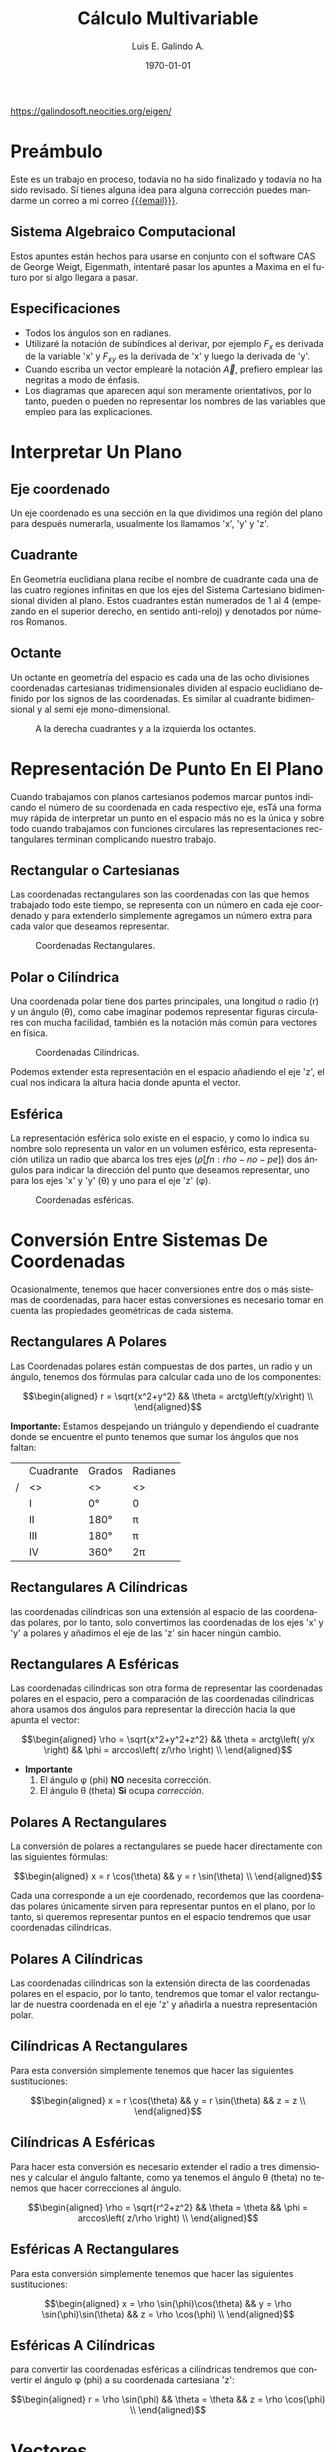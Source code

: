 
#+TITLE:  Cálculo Multivariable
#+Author: Luis E. Galindo A.
#+email:  egalindo54@uabc.edu.mx

#+LATEX_COMPILER: pdflatex
#+LATEX_CLASS: article
#+LATEX_CLASS_OPTIONS:
#+LATEX_HEADER: \usepackage[spanish]{babel}
#+LATEX_HEADER: \usepackage{svg}

# C-c C-e #

#+DESCRIPTION:
#+KEYWORDS: 
#+LANGUAGE: es
#+DATE: \today

#+OPTIONS: \n:nil num:2 toc:nil title:nil
# title:nil toc:nil  

#+MACRO: pagebreak @@latex: \pagebreak@@ 
#+MACRO: vfill @@latex: \vfill@@ 

#+BEGIN_EXPORT latex
\begin{titlepage}
\centering
{\bfseries\LARGE Universidad Autonoma \par de Baja California \par}
\vspace{1cm}
{\scshape\Large Ingeniería en computación \par}
\vspace{2cm}
{\scshape\Huge Cálculo Multivariable \par}
\vspace{2cm}
{\itshape\Large Ayudantias Cálculo \par}
\vfill
\begin{center}
\includesvg[width=4cm]{img/eigen}
\end{center}
\vfill
{\Large Autor: \par}
{\Large Luis E. Galindo Amaya \par}
\vfill
{\Large \today \par}
\end{titlepage}
#+END_EXPORT


#+TOC: headlines 2

#+BEGIN_CENTER
{{{vfill}}}
https://galindosoft.neocities.org/eigen/
{{{pagebreak}}}
#+END_CENTER

* Preámbulo
Este es un trabajo en proceso, todavía no ha sido finalizado y todavía no ha sido revisado. Sí tienes alguna idea para alguna corrección puedes mandarme un correo a mi correo [[mailto:egalindo54@uabc.edu.mx][{{{email}}}]].

** Sistema Algebraico Computacional
Estos apuntes están hechos para usarse en conjunto con el software CAS de George Weigt, Eigenmath, intentaré pasar los apuntes a Maxima en el futuro por si algo llegara a pasar.

** Especificaciones
- Todos los ángulos son en radianes.
- Utilizaré la notación de subíndices al derivar, por ejemplo \(F_x\) es derivada de la variable 'x' y \(F_{xy}\) es la derivada de 'x' y luego la derivada de 'y'.
- Cuando escriba un vector emplearé la notación \vec{A}, prefiero emplear las negritas a modo de énfasis.
- Los diagramas que aparecen aquí son meramente orientativos, por lo tanto, pueden o pueden no representar los nombres de las variables que empleo para las explicaciones.

* Interpretar Un Plano
** Eje coordenado
Un eje coordenado es una sección en la que dividimos una región del plano para después numerarla, usualmente los llamamos 'x', 'y' y 'z'.

** Cuadrante
En Geometría euclidiana plana recibe el nombre de cuadrante cada una de las cuatro regiones infinitas en que los ejes del Sistema Cartesiano bidimensional dividen al plano. Estos cuadrantes están numerados de 1 al 4 (empezando en el superior derecho, en sentido anti-reloj) y denotados por números Romanos.

** Octante
Un octante en geometría del espacio es cada una de las ocho divisiones coordenadas cartesianas tridimensionales dividen al espacio euclidiano definido por los signos de las coordenadas. Es similar al cuadrante bidimensional y al semi eje mono-dimensional.

#+attr_latex: :width 250px
#+caption: A la derecha cuadrantes y a la izquierda los octantes.
[[file:img/cuadrante-y-octante-2.png]]

* Representación De Punto En El Plano
Cuando trabajamos con planos cartesianos podemos marcar puntos indicando el número de su coordenada en cada respectivo eje, esTá una forma muy rápida de interpretar un punto en el espacio más no es la única y sobre todo cuando trabajamos con funciones circulares las representaciones rectangulares terminan complicando nuestro trabajo.

** Rectangular o Cartesianas
Las coordenadas rectangulares son las coordenadas con las que hemos trabajado todo este tiempo, se representa con un número en cada eje coordenado y para extenderlo simplemente agregamos un número extra para cada valor que deseamos representar. 

#+attr_latex: :width 4cm
#+caption: Coordenadas Rectangulares.
[[file:img/coordenadas-cartesianas.svg]]

** Polar o Cilíndrica
Una coordenada polar tiene dos partes principales, una longitud o radio (r) y un ángulo (\theta), como cabe imaginar podemos representar figuras circulares con mucha facilidad, también es la notación más común para vectores en física.

#+attr_latex: :width 4cm
#+caption: Coordenadas Cilíndricas.
[[file:img/coordenadas-cilindricas.svg]]

Podemos extender esta representación en el espacio añadiendo el eje 'z', el cual nos indicara la altura hacia donde apunta el vector.

** Esférica
La representación esférica solo existe en el espacio, y como lo indica su nombre solo representa un valor en un volumen esférico, esta representación utiliza un radio que abarca los tres ejes (\rho [fn:rho-no-pe]) dos ángulos para indicar la dirección del punto que deseamos representar, uno para los ejes 'x' y 'y' (\theta) y uno para el eje 'z' (\phi).

#+attr_latex: :width 4cm
#+caption: Coordenadas esféricas.
[[file:img/coordenadas-esfericas.svg]]

[fn:rho-no-pe] Esta letra se lee como rho, no confundir con p.

* Conversión Entre Sistemas De Coordenadas
Ocasionalmente, tenemos que hacer conversiones entre dos o más sistemas de coordenadas, para hacer estas conversiones es necesario tomar en cuenta las propiedades geométricas de cada sistema.

** Rectangulares A Polares
Las Coordenadas polares están compuestas de dos partes, un radio y un ángulo, tenemos dos fórmulas para calcular cada uno de los componentes: 

\[\begin{aligned}
 r = \sqrt{x^2+y^2} && \theta = arctg\left(y/x\right) \\
\end{aligned}\] 

*Importante:* Estamos despejando un triángulo y dependiendo el cuadrante donde se encuentre el punto tenemos que sumar los ángulos que nos faltan: 

#+NAME: correcciones-theta
#+ATTR_LATEX: :align |c|c|c|c|
|---+-----------+--------+----------|
|   | Cuadrante | Grados | Radianes |
| / | <>        | <>     | <>       |
|---+-----------+--------+----------|
|   | I         | 0°     | 0        |
|   | II        | 180°   | \pi      |
|   | III       | 180°   | \pi      |
|   | IV        | 360°   | 2\pi     |
|---+-----------+--------+----------|

** Rectangulares A Cilíndricas
las coordenadas cilíndricas son una extensión al espacio de las coordenadas polares, por lo tanto, solo convertimos las coordenadas de los ejes 'x' y 'y' a polares y añadimos el eje de las 'z' sin hacer ningún cambio.

** Rectangulares A Esféricas
Las coordenadas cilíndricas son otra forma de representar las coordenadas polares en el espacio, pero a comparación de las coordenadas cilíndricas ahora usamos dos ángulos para representar la dirección hacia la que apunta el vector: 

\[\begin{aligned}
 \rho = \sqrt{x^2+y^2+z^2} && 
 \theta = arctg\left( y/x \right)  &&
 \phi = arccos\left( z/\rho \right) \\
\end{aligned}\] 

- *Importante*
  1. El ángulo \phi (phi) *NO* necesita corrección.
  2. El ángulo \theta (theta) *Si* ocupa [[correcciones-theta][corrección]].

** Polares A Rectangulares
La conversión de polares a rectangulares se puede hacer directamente con las siguientes fórmulas: 

\[\begin{aligned}
 x = r \cos(\theta) && y = r \sin(\theta) \\
\end{aligned}\] 

Cada una corresponde a un eje coordenado, recordemos que las coordenadas polares únicamente sirven para representar puntos en el plano, por lo tanto, si queremos representar puntos en el espacio tendremos que usar coordenadas cilíndricas.

** Polares A Cilíndricas
Las coordenadas cilíndricas son la extensión directa de las coordenadas polares en el espacio, por lo tanto, tendremos que tomar el valor rectangular de nuestra coordenada en el eje 'z' y añadirla a nuestra representación polar.

** Cilíndricas A Rectangulares
Para esta conversión simplemente tenemos que hacer las siguientes sustituciones:

\[\begin{aligned}
 x = r \cos(\theta) && y = r \sin(\theta) && z = z \\
\end{aligned}\] 

** Cilíndricas A Esféricas
Para hacer esta conversión es necesario extender el radio a tres dimensiones y calcular el ángulo faltante, como ya tenemos el ángulo \theta (theta) no tenemos que hacer correcciones al ángulo.

\[\begin{aligned}
 \rho = \sqrt{r^2+z^2} && 
 \theta = \theta  &&
 \phi = arccos\left( z/\rho \right) \\
\end{aligned}\] 

** Esféricas A Rectangulares
Para esta conversión simplemente tenemos que hacer las siguientes sustituciones:

\[\begin{aligned}
 x = \rho \sin(\phi)\cos(\theta) && 
 y = \rho \sin(\phi)\sin(\theta) &&
 z = \rho \cos(\phi) \\
\end{aligned}\] 

** Esféricas A Cilíndricas
para convertir las coordenadas esféricas a cilíndricas tendremos que convertir el ángulo \phi (phi) a su coordenada cartesiana 'z':

\[\begin{aligned}
 r = \rho \sin(\phi) && 
 \theta = \theta &&
 z = \rho \cos(\phi) \\
\end{aligned}\] 

* Vectores
Un vector es la representación matemática y gráfica de una magnitud vectorial. Consiste básicamente en una flecha o segmento rectilíneo orientado, es decir, con una determinada longitud, dirección y sentido, y que contiene toda la información de la magnitud que se está midiendo. Ejemplos de vectores: 

\[\begin{aligned}
  (x,y,z) && (r,\theta) && (\rho, \theta, \phi) \\
\end{aligned}\] 

** Representación
En física usualmente se representan los vectores de forma polar ó cilíndrica, con una magnitud y un ángulo, pero esto no tiene por que ser siempre así, en calculo multivariable con mucha frecuencia se utiliza la la notación cartesiana (tres números dentro de un paréntesis representando cada eje coordenado) ó también la compleja (donde cada uno componentes es una variable 'i' es x 'j' es 'y' y 'z' es 'k'), ejemplo el vector (1,3,4) se puede representar de manera compleja como el punto 'i + 3j + 4k'. 

** Notación
Para identificar que un valor es un vector hay dos formas principales añadiendo una flecha en la parte superior de la variable (\(\vec{A}\)) o resaltando el nombre de la variable con negritas. 

** Vector Negativo
Si un vector tiene el símbolo negativo, todos sus componentes cambian su signo: 

\[
-\vec{A} = (-\vec{A_1},-\vec{A_2},...,-\vec{A_n})
\]

_Esto si el vector está en coordenadas rectangulares_, cuando el vector está en polar añadimos 180° grados al ángulo: 

\[ \begin{aligned}
\vec{A} = (3,75^\circ) && -\vec{A} = (3,-75^\circ) = (3,255^\circ)
\end{aligned} \]

** Suma y Resta de Vectores Rectangulares
Sumar vectores no representa más que la suma de independiente de cada uno de sus componentes.

\[
\vec{A} + \vec{B} = (\vec{A}_x + \vec{B}_x,\vec{A}_y + \vec{B}_y,\vec{A}_z + \vec{B}_z)
\]

\[
\vec{A} - \vec{B} = (\vec{A}_x - \vec{B}_x,\vec{A}_y - \vec{B}_y,\vec{A}_z - \vec{B}_z)
\]

*Importante:* Esto es solo para coordenadas cartesianas, si tenemos nuestro vector en coordenadas cilíndricas o esféricas tendremos que hacer la conversión correspondiente.

** Multiplicación Escalar
Podemos multiplicar un vector por un valor fijo para aumentar su tamaño, simplemente multiplicamos cada componente por la constante de nuestro interés:

\[
k \cdot \vec{A} = (k\cdot\vec{A_x},k\cdot\vec{A_y},k\cdot\vec{A_z})
\]

** Módulo O Magnitud del Vector
El módulo de un vector es la longitud entre el inicio y el final del vector, podemos calcular la distancia desde el origen con la fórmula de distancia:

\[
\vert\vec{A}\vert = \sqrt{ x^2 + y^2 + z^2 }
\]

*** Módulo del Vector Fuera Del Origen
Hay ocasiones en las que tenemos un vector que no parte desde el origen de nuestra gráfica, para eso simplemente tenemos que restar al vector el punto de origen, por ejemplo sí tenemos un vector \(\vec{A} = (3,5,6)\) con origen en \(g = (5,6,3)\) simplemente las restamos:

\[ \begin{aligned}
\vec{A} &= (3-5,5-6,6-3) \\
~ &= (-2,-1,3) \\
\end{aligned} \]

De este modo podemos calcular la magnitud del vector independientemente de su origen:

\[ \begin{aligned}
\vec{A} &= (-2,-1,3) \\
\vert\vec{A}\vert &= \sqrt{14} \\
\end{aligned} \]

** Producto Punto
Para representar el producto punto usamos el operador \( \cdot \). Al producto punto también se le llama comúnmente producto escalar, ya que el resultado _siempre es una escalar_. Es producto punto en palabras sencillas es la suma de la multiplicación componente por componente:

\[
\vec{A} \cdot \vec{B} = \vec{A}\vec{B}^T
\]

\[
\vec{A} \cdot \vec{B} = \vec{A}_1 \vec{B}_1 + \vec{A}_2 \vec{B}_2 + ... + \vec{A}_n \vec{B}_n
\]

Una propiedad muy importante que debemos tener en cuenta es su relación con los ángulos de los vectores, esto es muy útil para determinar los ángulos directores más adelante:

\[
 \vec{A}\cdot\vec{B} = \vert\vec{A}\vert\vert\vec{B}\vert \cos(\theta)
\]

** Producto Cruz
El producto cruz al igual que el producto punto representa una operación que raciona dos vectores y sus magnitudes, su operador es \(\times\), a comparación del producto punto el resultado _No es un escalar_, el producto cruz siempre devuelve otro vector:

\[
\vec{A} \times \vec{B} = \det\begin{pmatrix}
       i    &      j    &     k    \\
  \vec{A_x} & \vec{A_y} & \vec{A_z}\\
  \vec{B_x} & \vec{B_y} & \vec{B_z}\\
\end{pmatrix}
\] 

\[
\vec{A} \times \vec{B} = 
  (\vec{A_y}\vec{B_z} - \vec{A_z}\vec{A_y})i + 
  (\vec{A_z}\vec{B_x} - \vec{A_x}\vec{A_z})j + 
  (\vec{A_x}\vec{B_y} - \vec{A_y}\vec{A_x})k
\]

Al igual que el producto punto el producto cruz representa la relación geométrica, la fórmula es muy parecida más, sin embargo, ahora usamos el seno en vez del coseno, entre dos vectores:

\[
\vert \vec{A}\times\vec{B}\vert = \vert\vec{A}\vert\vert\vec{B}\vert \sin(\theta)
\]

** Producto Mixto
Se le conoce también como triple producto escalar, es la operación que combina el producto punto y el producto cruz[fn:resultado]:

\[
\vec{A}\cdot(\vec{B}\times\vec{C}) = \det\begin{pmatrix}
  \vec{A_x} & \vec{A_y} & \vec{A_z}\\
  \vec{B_x} & \vec{B_y} & \vec{B_z}\\
  \vec{C_x} & \vec{C_y} & \vec{C_z}\\
\end{pmatrix}
\]

[fn:resultado]El resultado es un escalar.

* Aplicaciones De Vectores
** Vector Unitario
La característica fundamental del vector unitario es que su longitud siempre es igual a '1', no importa la dirección o el cuadrante mientras el módulo es igual a '1' entonces es unitario. El vector unitario es muy útil para determinar la dirección de un vector sin tener que tomar en cuenta su magnitud. Para calcularlo simplemente dividimos los valores de nuestro vector entre el módulo.

\[ 
\hat{A} = \frac{\vec{A}}{\vert\vec{A}\vert} 
\]

** Ángulos Entre Vectores
Si recordamos una de las propiedades del producto punto y el producto cruz es que representan la relación entre el ángulo y las magnitudes de los vectores:

\[ \begin{aligned}
 \vec{A}\cdot\vec{B} = |\vec{A}||\vec{B}| \cos(\theta) && |\vec{A}\times\vec{B}| = |\vec{A}||\vec{B}| \sin(\theta) \\
\end{aligned} \]

Entonces si despejamos los vectores obtenemos las siguientes fórmulas:

\[ \begin{aligned}
\cos(\theta) = \frac{\vec{A} \cdot \vec{B}}{|\vec{A}||\vec{B}|} &&
\sin(\theta) = \frac{|\vec{A}\times\vec{B}|}{|\vec{A}||\vec{B}|} \\
\end{aligned} \]

** Ángulos Directores
Es aquel ángulo entre un vector y uno de los ejes (ya sea 'x', 'y' o 'z'), para calcularlo solo tenemos que medir el ángulo entre nuestro vector y el eje que nos interesa conocer:

\[\begin{aligned}
  \cos(\alpha) = \frac{a_x}{|\vec{a}|} &&
  \cos(\beta)  = \frac{a_y}{|\vec{a}|} &&
  \cos(\gamma) = \frac{a_z}{|\vec{a}|} \\
\end{aligned} \]

#+attr_latex: :width 4cm
#+caption: Ángulos directores de \(\vec{a}\).
[[file:img/angulos-directores.svg]]


*** Despeje Del Los Ángulos Directores:
Estas fórmulas se despejan de la fórmula del producto punto, como es un vector unitario el eje los valores que no usamos se anulan automáticamente[fn:ad-pp]:

\[\begin{aligned}
  cos(\alpha) &= \frac{a_x \cdot 1 + \cancel{a_y \cdot 0~} + \cancel{a_z \cdot 0} }{|\vec{a}| \cdot \sqrt{1^2+\cancel{0^2}+\cancel{0^2}}} \\
  cos(\alpha) &= \frac{a_x \cdot 1}{|\vec{a}| \cdot 1} \\
  cos(\alpha) &= \frac{a_x}{|\vec{a}|} \\
\end{aligned} \]

[fn:ad-pp] También es posible usar el producto cruz para este procedimiento, pero por simplicidad se prefiere el producto punto.

** Área De Un Paralelogramo
Si tenemos dos vectores podemos calcular el área del paralelogramo que se forma simplemente usando el producto cruz, Esto lo podemos verificar son el siguiente diagrama:

#+attr_latex: :width 4cm
#+caption: Paralelogramo.
[[file:img/producto-cruz.svg]]

En primaria aprendimos que el área del paralelogramo es base por altura, sin embargo, la altura del paralelogramo no se puede obtener midiendo sus lados, ya que está inclinado, si aplicamos trigonometría podemos saber que el valor del cateto opuesto (la altura) es igual al seno del ángulo, entonces la fórmula quedaría:

\[
  {\text{Área} = \text{base} \cdot \sin(\theta)}
\]

Y esto es exactamente al valor del _producto cruz de dos vectores_:

\[
  {|a \times b|=|a||b|\sin(\theta)}
\]

** Área Del Triángulo
Sabemos que el área del triángulo es igual al área de un rectángulo entre '2' también sabemos que el área del paralelogramo es su producto cruz, entonces para encontrar el área solo basta con divir el producto cruz entre '2':

#+attr_latex: :width 3cm
[[file:img/area-triangulo.svg]]

\[
A = \frac{1}{2}|\vec{u}\times\vec{v}|
\]

** Volumen De Un Paralelepípedo
Si queremos extender el paralelogramo a R^3 obtendremos un paralelepípedo que, al igual que el paralelogramo, podemos formarlo simplemente con vectores y como conocemos sus propiedades es fácil determinar su volumen aplicando el producto mixto:

#+attr_latex: :width 4cm
[[file:img/paralelipedo.svg]]

\[
V = \vec{a}\cdot(\vec{b}\times\vec{c}) = \det\begin{pmatrix}
  a_x & a_y & a_z \\
  b_x & b_y & b_z \\
  c_x & c_y & c_z \\
\end{pmatrix}
\]

** Volumen De Un Tetraedro
Al igual que con el paralelepípedo el tetraedro es una forma de extender una figura del plano al espacio, en este caso el triángulo, el volumen del tetraedro es igual a una sexta parte del producto mixto:

\[
V = \frac{1}{6} \left( \vec{a}\cdot\left[\vec{b}\times\vec{c}\right] \right)
\]

** Determinar Sí Dos Vectores Son Ortogonales
Dos vectores son ortogonales (perpendiculares), si su producto escalar equivale a cero.

\[
\vec{A} \cdot \vec{B} = 0
\]

* Representacion De La Recta Plana
La recta es una entidad matematica fundamental, junto al punto y al plano, la recta o la línea recta es una línea que se extiende en una misma dirección y existen diversas maneras de representarla

** Ecuacion De La Recta
En el pasado ya hemos trabajado con la ecuacion de la recta, donde la recta es representada como la relacion de igualdad entre dos o mas variables: 

\[
\frac{x}{A} = \frac{y}{B}
\]

** Ecuacion Escalar De La Recta
Tambien conocida como implícita o general es la forma mas común de representar la recta, es una igualdad de sus variables con '0':

\[
Ax + By + C = 0
\]

** Ecuacion Simetrica De La Recta
La ecuacion simetrica o canonica es muy parecida a la ecuacion escalar, en el sentido de que ambas son el resultado de una igualdad, la cosa que las hace fundamentalmente diferentes es que a comparación de la ecuacion escalar, la ecuacion simetrica es igual a '1':

\[
\frac{x}{A} + \frac{y}{B} = 1
\]

** Ecuacion Vectorial De La Recta
Un vector tiene varios compoenentes los cuales en conjunto forman una direccion, entonces si contamos con un vector que indique exactamente a la direccion de la funcion podemos usarlo para representarla:

\[
(x,y)=P_0 + \lambda \vec{V}
\]

*** Ejemplo De Ecuacion Vectorial
Una recta pasa por el punto \(P_0=(1,2)\) y tiene un vector director \(\vec{V} = (2,2)\). El vector tiene su origen en el centro.

#+attr_latex: :width 4cm
#+caption: \( (x,y) = (1,2) + \lambda(2,2) \)
[[file:img/ecuacion-vectorial.svg]]

Es importante notar que el valor de '\lambda' es un rango entre [0,1], donde '0' es el valor de el punto 'P_0', y '1' es el extremo de \(\vec{V}\).

** Parametrizacion De Una Recta
Ahora bien si conocemos dos puntos pertenecientes a la regla podemos calcular la pendiente y con ello la direccion de la recta:

\[
(x,y) = P_0 + t(P_1 - P_0)
\]

*** Ejemplo De Parametrizacion De Una Recta
Tenemos los punto \(P_0 = (1,2)\) y \(P_1 = (3,4)\).

\[ \begin{aligned} f(t) &= \begin{cases}
  x: 1 + t (3-1) \\
  y: 2 + t (4-2) \\
\end{cases} \\ &= \begin{cases}
  x: 1 + 2t \\
  y: 2 + 2t \\ 
\end{cases} \end{aligned} \]

#+attr_latex: :width 4cm
[[file:img/parametrizacion.svg]]

Es importante notar que el resultado son dos ecuaciones, una para cada eje. El valor 't' se puede entender como un porcentaje, donde '0' es el valor 'P_0' y '1' es el valor de 'P_1' si por ejemplo queremos conocer exactamente el punto intermedio entre 'P_0' y 'P_1' solo evaluamos el punto '0.5':

\[ \begin{aligned} f(t) &= \begin{cases}
  x: 1 + 2(0.5) \\
  y: 2 + 2(0.5) \\ 
\end{cases} \\ &= \begin{cases}
  x: 2  \\
  y: 3  \\ 
\end{cases} \end{aligned} \]

#+attr_latex: :width 4cm
[[file:img/parametrizacion-2.svg]]

** Distancia De Un Punto A Una Recta En El Plano
La distancia de un punto a una recta es la longitud de un segmento que, partiendo del punto del plano, sea perpendicular a la recta. Para que la longitud de ese segmento sea la mínima, el segmento y la recta deben de ser perpendiculares.

#+attr_latex: :width 4cm
[[file:img/distacia-punto-recta-plano.svg]]

\[
d = \frac{|\pi(P)|}{|\vec{\pi}|} = \frac{|A \cdot x_0+B \cdot y_0+C|}{\sqrt{A^2+B^2}}
\]

*** Ejemplo De La Distancia
Calcular la distacia entre la funcion de \(\frac{-12}{5}x+y-4=0\) y el punto \(M:(2,1)\):

\[ \begin{aligned}
& \frac{|(-12/5)(2) + 1(1) - 4|}{\sqrt{(-12/5)^2+1^2}} \\
& \frac{|-24/5 + 1-4|}{\sqrt{144/25+1}} \\
& \frac{39/5}{13/5} = \boxed{3} \\
\end{aligned} \]

** Curvas Planas Más Comunes
#+ATTR_LATEX: :environment longtable :align |c|c|c|c|
|---+------------+------------+------------+------------|
|   | Nombre     | Parametrizacion | Ecuación   | Rango      |
| / | <>         | <>         | <>         | <>         |
|   |            | <10>       | <10>       | <10>       |
|---+------------+------------+------------+------------|
|   |            |            |            |            |
|   |            | \((^x_y)=P_0(1-t)+P_1t\) |            |            |
|   | Recta      |            | \(y-y_1=m(x-x_1)\) | \(0\leq t\leq 1\) |
|   |            | \((^x_y)=P_0+t(P_1-P_0)\) |            |            |
|   |            |            |            |            |
|---+------------+------------+------------+------------|
|   |            |            |            |            |
|   | Elipse     | \((^x_y)=(^{x_1}_{y_1})+\left(^{a\cos t}_{b\sin t}\right)\) | \(\frac{(x-x_1)^2}{a^2}+\frac{(y-y_1)^2}{b^2}=1\) | \(0\leq t\leq 2\pi\) |
|   |            |            |            |            |
|---+------------+------------+------------+------------|
|   |            |            |            |            |
|   | Parábola   | \((^x_y)=(^{x_1}_{y_1})+\left(^{t}_{t^2}\right)\) | \(y-y_1=m(x-x_1)^2\) | ---        |
|   |            |            |            |            |
|---+------------+------------+------------+------------|
|   |            |            |            |            |
|   | Hipérbola  | \((^x_y)=(^{x_1}_{y_1})+\left(^{a\sec t}_{b\tan t}\right)\) | \(\frac{(x-x_1)^2}{a^2}-\frac{(y-y_1)^2}{b^2}=1\) | \(0\leq t\leq 2\pi\) |
|   |            |            |            |            |
|---+------------+------------+------------+------------|
|   |            |            |            |            |
|   | Hipérbola  | \((^x_y)=(^{x_1}_{y_1})+\left(^{a\cosh t}_{b\sinh t}\right)\) | ---        | \(-2\pi\leq t\leq 2\pi\) |
|   | (una hoja) |            |            |            |
|   |            |            |            |            |
|---+------------+------------+------------+------------|

* Ecuaciones De Dos O Mas Variables
Anterior mente solo hemos trabajado con funciones de una sola variable, las cuales tiene una variable de entrada y otra de salida, las funciones multivariable son similares, pero ahora _toman dos números y retornan solo uno_. 

\[
f(x,y) = x^2 + y^2 - 1
\]

** Ecuación Del Plano
Un plano es un objeto ideal que únicamente posee dos dimensiones, y contiene infinitos puntos y rectas; es un concepto fundamental de la geometría junto con el punto y la recta. Cuando se habla de un plano, se está hablando del objeto geométrico que no posee volumen, es decir bidimensional, y que contiene un número infinito de rectas y puntos. 

*** Implícita O General Del Plano
\[
Ax+By+Cz+d=0
\]

*** Ecuación Vectorial Del Plano
\[
(x,y,z) = P + \lambda\vec{u} + \mu\vec{v}
\]

** Recta En El Espacio
Para representar una recta es necesario hacer una ecuación que represente los ejes de nuestro espacio coordenado:

\[
\frac{x-x_0}{a} = \frac{y-y_0}{b} = \frac{z-z_0}{c}
\]

** Dominio De Una Función
El dominio de la función es el conjunto de valores que se le puede dar a las variables independientes en una función, por ejemplo:

\[
f(x) = \sqrt{2x+4}
\]

sabemos que la función de raíz cuadrada existe para todos los valores que son igual o mayor a '0' (en números reales), entonces el dominio de la función seria[fn:son-iguales]:

\[ \begin{aligned}
\{x\in\mathbb{R}:2x+4 \geq 0\} &~& \{x\in\mathbb{R}:x \geq -2\}
\end{aligned} \]

Ahora bien, encontrar el dominio cuando tenemos múltiples variables no es muy diferente, pero dependiendo la función tendremos más condiciones, ejemplo:

\[
f(x,y) = \frac{ \sqrt{x+y+1} }{ x-1 }
\]

al igual que en el ejemplo anterior tenemos una raíz, por lo que sabemos que \(x+y+1\geq 0\), pero además tenemos una división, por lo tanto, tampoco la función existe en donde el denominador es '0', como resultado, el dominio seria:

\[
\{ (x,y) \in \mathbb{R}^2: x + y + 1 \geq 0 \land x \not = 1  \}
\]

quizá ver el dominio así es un poco intimidante, así que la voy a explicar parte por parte:

- \((x,y)\in\mathbb{R}^2\), la funcion existe en (\in) los numeros reales cuando... 
- \(x+y+1 \geq 0\), la suma de \(x+y+1\) es mayor o igual (\geq) que 0...  
- \(\land\), y... 
- \(x \not = 1\), x *NO* es igual a 1.

Es recomendable conocer las funciones discontinuas y en donde son discontinuas para encontrar el rango de manera más rápida.

[fn:son-iguales] Ambas formas de expresarlas son correctas.

** Rango De Una Función
El Rango ó imagen es el conjunto de números que dependen de la sustitución (tabulación) de los valores que puede tomar 'x' y 'y' en el dominio, en palabras más sencillas es todos los valores que puede retornar la función:

\[
f(x,y) = \sqrt{9-x^2-y^2}
\]

Es recomendable que antes de buscar el rango de la función determinemos el dominio, esto nos permite separar la función en varias funciones más pequeñas de las cuales podemos encontrar el valor máximo:

\[
\{ (x,y) \in \mathbb{R}^2: x^2 + y^2 \leq 9  \}
\]

Como los valores de 'x' y 'y' se están restando[fn:cuadrados] y la raíz no puede ser menor a '0' entonces determinamos que el _máximo valor máximo_ de \(9-x^2-y^2\) es '9' y como la función es raíz \(\sqrt{9}=3\).

Ahora para el _valor mínimo_ no hay mucho misterio, la función es raíz y en los reales no hay raíces negativas, entonces el mínimo valor es 0. Entonces el rango quedaría:

\[
\{ f(x,y) \in \mathbb{R}^2: 0 \leq f(x,y) \leq 3  \}
\]

[fn:cuadrados] Al ser cuadrados los valores que obtenemos siempre son positivos.

** Planos Más Comunes
#+ATTR_LATEX: :environment longtable :align |p{6cm}|p{5.2cm}|
|---+-------------------------+----------------------|
|   | Nombre                  | Ecuación             |
| / | <>                      | <>                   |
|   |                         | <20>                 |
|---+-------------------------+----------------------|
|   |                         |                      |
|   | Plano                   | \(ax+by+cz+d=0\)     |
|   |                         |                      |
|---+-------------------------+----------------------|
|   |                         |                      |
|   | Cilindro elíptico       | \(x^2+y^2=1\)        |
|   |                         |                      |
|---+-------------------------+----------------------|
|   |                         |                      |
|   | Cilindro hiperbólico    | \(x^2-y^2=1\)        |
|   |                         |                      |
|---+-------------------------+----------------------|
|   |                         |                      |
|   | Elipse                  | \(\frac{x^2}{a^2}+\frac{y^2}{b^2}+\frac{z^2}{c^2}=1\) |
|   |                         |                      |
|---+-------------------------+----------------------|
|   |                         |                      |
|   | Paraboloide elíptico    | \(z=\frac{x^2}{a^2}+\frac{y^2}{b^2}\) |
|   |                         |                      |
|---+-------------------------+----------------------|
|   |                         |                      |
|   | Paraboloide hiperbólico | \(z=\frac{x^2}{a^2}-\frac{y^2}{b^2}\) |
|   |                         |                      |
|---+-------------------------+----------------------|
|   |                         |                      |
|   | Hipérbole de una hoja   | \( x^2 + y^2 - z^2 = 1 \) |
|   |                         |                      |
|---+-------------------------+----------------------|
|   |                         |                      |
|   | Hipérbole de dos hojas  | \( x^2 - y^2 - z^2 = 1 \) |
|   |                         |                      |
|---+-------------------------+----------------------|
|   |                         |                      |
|   | Cono                    | \( z^2 = x^2 + y^2 \) |
|   |                         |                      |
|---+-------------------------+----------------------|

** Puntos Críticos De Una Función
Para encontrar los puntos críticos de la función tendremos que calcular la derivada parcial de cada variable y resolverla como un sistema de ecuaciones:

\[ f = 9-2x+4y-x^2-4y^2 \]

\[ \begin{aligned}
     f_x = -2-2x & & f_y = 4y-8y \\
\end{aligned} \]

\[ \begin{aligned}
\boxed{x = \frac{2}{-2}} & & \boxed{ y = \frac{-4}{-8} }\\
\end{aligned} \]

** Clasificar Puntos Críticos (máximos, mínimos y sillas)
Evaluamos los puntos críticos de la función en el discriminante, el valor que obtendremos será la variación de la función, entonces solo aplicamos la lógica para encontrar el tipo de punto que tenemos.

\[ D =f_{xx}(a,b) f_{yy}(a,b) - \left[ f_{xy}(a,b)  \right]^2 \]

|--------------------+---------------------|
| Condiciones        | Significado         |
|--------------------+---------------------|
| \(D > 0;f_{xx}>0\) | Es un mínimo        |
| \(D > 0;f_{xx}<0\) | Es un máximo        |
| \(D < 0\)          | Es un punto silla   |
| \(D = 0\)          | Intentar otro punto |
|--------------------+---------------------|

clasificar los puntos criticos en la función
\[f = 9-2x+4y-x^2-4y^2 \]

Sus derivadas parciales

\[
f_{xx} = -2 ~ ; ~ f_{yy} = -8 ~ ; ~ f_{xy} = 0
\]

puntos críticos
\[ x=-1 ~ ; ~ y = \frac{1}{2} \]

sustituimos los valores de la formula de el diferencial:

\[ \begin{aligned}
D = (-2)(-8) - [0]^2 = 16 \\
\end{aligned} \]

Entonces D es mayor a 0 y f_{xx} es menor a 0, por lo tanto el valor _es un maximo_.


** Multiplicadores de Lagrange. Máximos y Mínimos Restringidos
Los multiplicadores de lagrange nos permiten encontrar valores maximos y minimos de f(x,y) sujeta a una restriccion g(x,y,z) = k, suponiendo que \(\triangledown g \not = 0\) se encuentre en la superficie g(x,y,z) = k,

\[
\triangledown f(x_0,y_0,z_0) = \lambda \triangledown g (x_0, y_0, z_0)
\]

Determianr los extremos de la funcion \(f(x,y) = x^3 + 3xy^2\) restringida por la circunferencia \(g: x^2 + y^2 = 4\)

\[
\triangledown f = \begin{bmatrix}
  3x^2 + 3y^2 \\
  6xy  \\
\end{bmatrix}
\]

\[
\triangledown g = \begin{bmatrix}
  2x \\
  2y \\
\end{bmatrix}
\]

\[ \begin{bmatrix}
  3x^2  + 3y^2\\
  6xy  \\
\end{bmatrix} = \lambda \begin{bmatrix}
  2x \\
  2y \\
\end{bmatrix} \]

Para completar el sistema de ecuaciones usamos las restricciones como las ecuaciones que nos faltan, (en mas información esta el vídeo donde de explica este ejercicio).

\[
\begin{bmatrix}
    3x^2- 2\lambda x = 0 \\
    6xy - 2 \lambda y = 0 \\
    x^2 + y^2 = 4 \\
\end{bmatrix} = P\left(\pm \sqrt{2}, \pm \sqrt{2}\right)
\]

Por ultimo evaluamos los puntos en la función inicial

\[ \begin{aligned}
p_1 &: f\left( \sqrt{2}, \sqrt{2} \right) = 8 \sqrt{2} \\
p_2 &: f\left( \sqrt{2}, -\sqrt{2} \right) = 8 \sqrt{2} \\
p_3 &: f\left( -\sqrt{2}, \sqrt{2} \right) = -8 \sqrt{2} \\
p_4 &: f\left( -\sqrt{2}, -\sqrt{2} \right) = -8 \sqrt{2} \\
\end{aligned} \]

Entonces podemos concluir que _p_1 y p_2 son máximos absolutos y p_3 y p_4 son mínimos absolutos_.

** Plano Entre Tres Puntos
Anteriormente parametrizamos una funcion gracias a que conociamos dos puntos que tertenecian a la funcion, en R^3 es posible aplicar este mismo metodo pero ahora son necesarios tres punto.

\[ 
Det \begin{pmatrix}
   x-a_x   & y-a_y   & z-a_z   \\
   b_x-a_x & b_y-a_y & b_z-a_z \\
   c_x-a_x & c_y-a_y & c_z-a_z \\
\end{pmatrix}
\]

*** Ejemplo De Plano Entre Tres Puntos
Enontrar el plano entre los puntos \(A(3,2,1)\), \(B(-4,-1,1)\) y \(C(-5,-3,-1)\).

\[ Det \begin{pmatrix}
    x-3 &  y-2 & z-1  \\
   -4-3 & -1-2 & 1-1  \\
   -5-3 & -3-2 & -1-1 \\
\end{pmatrix} = Det \begin{pmatrix}
    x-3 &  y-2 & z-1  \\
     -7 &   -3 &   0  \\
     -8 &   -5 &  -2  \\
\end{pmatrix} \]

*Determinate*

\[ \begin{aligned}
  & (x-3)(-3\cdot(-2) - (0)\cdot-5) + \\
  & (y-2)(-7\cdot(-2) - (0)\cdot-8) + \\
  & (z-1)(-7\cdot(-5) - (-3)\cdot-8) = 0 
\end{aligned} \]


\[
  (6)(x-3) + (-14)(y-2) + 11(z-1) = 0
\]

\[
  \boxed{6x - 14y + 11 - 1 = 0} 
\]
** Plano Que Pasa Por Un Punto Y Es Perpendicular Otro
Hallar la ecuación del plano que pasa por el punto P=(1,2,2) y es perpendicular al plano de \(r:x-y+z=1\)

encontramos el producto cruz: 

\[ \begin{aligned}
\vc{r} \times P &= (-2-2)i + (1-2)j + (2+1)k \\
               &=  -4i - j + 3k\\
\end{aligned} \]

lo convertimos en vector:

\[
-4i - j + 3k = (-4,-1,3)
\]

y formamos la ecuación de la recta con los valore obtenidos:

\[ \begin{aligned}
P&=(x_0,y_0,z_0) \\
r \times P &= (x_1,y_1,z_1)
\end{aligned}\]

sustituimos:

\[ \begin{aligned}
& x_1(x-x_0) + y_1(y-y_0) + z_1(z-z_0) = 0 \\
& -4(x-1) + (-1)(y-2) + 3(z-2) = 0 \\
& -4x+4-y+2+3z-6 = 0 \\
& \boxed{-4x-y+3z = 0}
\end{aligned} \]

** Ángulos Entre Planos
Encontrar el angulo entre dos planos es una tarea bastante trivial que se puede resolver con una simple formula:

\[
\cos \alpha = \frac{|\vec{A}\cdot \vec{B}|}{|\vec{A}| \cdot |\vec{B}|}
\] 

*** Ejemplo de Ángulo Entre Planos
Calcular el angulo entre los planos A y B:

\[ \begin{aligned}
A &: 2x-y+z-1=0 \\
B &: x+z+3=0\\
\end{aligned} \]

Separamos la ecuacion en sus partes y calculamos los componentes: 

\[ \begin{aligned}
  {}|\vec{A}\cdot \vec{B}| &= |2 \cdot 1 + (-1)\cdot 0 + 1\cdot1| = 3 \\
  {}|\ver{A}| &= |\sqrt{ 2^2+(-1)^2+1^2}| = \sqrt{6} \\
  {}|\ver{B}| &= |\sqrt{ 1^2+0^2+1^2}| = \sqrt{2} 
\end{aligned} \]

sustituimos la formula:

\[ \begin{aligned}
\cos \alpha &= \frac{3}{\sqrt{6}~\sqrt{2}} \\
            &= \frac{\sqrt{3}}{2}
\end{aligned} \]

y por ultimo despejamos el coseno:

\[ \begin{aligned}
\cos \alpha &= \frac{\sqrt{3}}{2} \\
     \alpha &= \arccos \frac{\sqrt{3}}{2} \\
            &= \boxed{30^\circ}
\end{aligned} \]

** Distancia De Un Punto A Una Recta En El Espacio
La distancia de un punto a una recta es la longitud del segmento perpendicular a la recta, trazada desde el punto.

\[
d = \dfrac{|\overrightarrow{QP}\times\vec{v}|}{|\vec{v}|}
= \dfrac{|(\vec{Q}-\vec{P})\times\vec{v}|}{|\vec{v}|}
\]

*** Ejercicio de Distancia
La formula se compone de tres partes principales, el vector director de la recta ( \(\vec{v}\) ), un punto que esta en la recta (Q) y el punto respecto al cual podemos medir (P). \\
Podemos extraer estos valores facilmente de las representaciones de la recta:

*** Ecuación Canónica

\[
\pi(t): \frac{x-7}{2} = \frac{y-4}{3} = \frac{z-3}{1}
\]

\[
  \vec{Q} = (7,4,3)  ~~~~  \vec{v} = (2,3,1) 
\]

-----

*** Ecuación Parimétrica

\[
\pi(t): \left\{ \begin{matrix}
  x= & 2t + 7 \\
  y= & 3t + 4 \\
  z= & t + 3 \\
\end{matrix}
\]

\[
  \vec{Q} = (7,4,3)  ~~~~  \vec{v} = (2,3,1) 
\]

-----

*** Aplicación De La Fórmula
Encontrar la distancia Aplicando la formula:

\[ \begin{aligned}
  P=(1,5,3) && \vec{Q} = (7,4,3) && \vec{v} = (2,3,1) 
\end{aligned} \]

Con los vectores obtenidos calculamos los valores faltantes:

\[
  \overrightarrow{QP} = (7-1,4-5,3-3) = (6,-1,0)
\]

\[ 
\overrightarrow{QP}\times\vec{v} = \begin{pmatrix}
  i &  j & k \\
  6 & -1 & 0 \\
  2 &  3 & 1 \\
\end{pmatrix}
\]

\[ \begin{align}
i(-1\cdot1 - 0\cdot 3) + j(6\cdot 1 - 0 \cdot 2) + k(6\cdot 3 - (-1)\cdot2) & \\
i(-1) + j(-6) + k(20) &= (-1,-6,20)
\end{align} \]

y sustituimos en la formula:

\[ \begin{align}
d &= \frac{ \sqrt{ (-1)^2 + (-6)^2 + 20^2 } }{ \sqrt{2^2 + 3^2 + 1^2} } \\
  &= \sqrt{ \frac{437}{14} } = \boxed{5.5869...} \\
\end{align} \]

** Distancia De Un Punto A Un Plano
Podemos extender la formula de 'Distancia De Un Punto A Una Recta En El Plano' a R^3 facilemente:

\[
d = \frac{|\pi(P)|}{|\vec{\pi}|} = \frac{|A \cdot x_0 + B \cdot y_0 + C \cdot z_0 + D |}
{\sqrt{A^2+B^2+C^2}}
\]

*** Ejemplo De Distancia
Encontrar la distancia entre:

\[ \begin{aligned}
P(1,3,-2) && \pi: 2x+5y - 4z + 7 = 0\\
\end{aligned} \]

\[ \begin{aligned}
d &= \frac{|2(1) + 5(3) - 4(-2) + 7|}{\sqrt{2^2+5^2+(-4)^2}} \\ 
  &= \frac{|2+15+8+7|}{\sqrt{4+25+16}} \\
  &= \boxed{\frac{32}{\sqrt{45}}}
\end{aligned} \]

** Distancia Entre Rectas
La primera cosa que debemos tomar en cuenta cuando deseamos encontrar la distancia es que tipo de funcion estamos midiendo, hay cuatro tipos principales de rectas

*** Concidentes
Si dos rectas se encunetrar una encima de la otra entonces se dicen que las rectas son 'Concidentes' y su distancia minima es 0.

*** Secantes
Cuando Las rectas se tocan en algun punto comun con otra recta, son lo poesto a las paralelas, al igual que las concidentes su distancia minima es 0.

*** Distancia Entre Rectas Paralelas
Las rectas paralelas no se tocan en ningun punto, para dentificar si una recta es paralela a otra tenemos que obtener el vector de direccion si con iguales y no se encuentran la una sobre la otra podemos decir que son paralelas.

\[
d = \dfrac{|\overrightarrow{QP}\times\vec{v}|}{|\vec{v}|}
= \dfrac{|(\vec{Q}-\vec{P})\times\vec{v}|}{|\vec{v}|}
\]

*Ejemplo de distancia con Rectas paralelas*\\
Encontrar la distancia entre las rectas:

\[ \begin{aligned}
\pi:    \frac{x-4}{1} = \frac{y+2}{3} = \frac{z}{1} && 
\alpha: \frac{x+2}{1} = \frac{y-1}{3} = \frac{z+4}{1} \\
\end{aligned} \]

Identificamos el vector de direccion, de ambas rectas:

\[ \begin{aligned}
\vec{\pi}: (1,3,1) && \vec{\alpha}: (1,3,1)\\
\end{aligned} \]

Por lo tanto:

\[
\vec{v} = (1,3,1)
\]

Como son iguales podemos determinar que ambas funciones son paralelas entonces vamos a aplicar la fomula de distancia al punto, el valor de los puntos se obtumo igualando a '0' el denominador de la divicion en la ecuacion:

\[ \begin{aligned}
\vec{P} = (1,-2,0) && Q= (-2,1,-4)
\end{aligned} \]

obtenemos los componentes:

\[
\overrightarrow{QP} = (-2-1,1-(-2),-4-0) = (-3,3,-4)
\]

\[
{}|\vec{v}| = \sqrt{1^2+3^2+1^2} = \sqrt{11}
\]

Formamos la matriz para el producto punto:

\[ \begin{aligned}
(\vec{Q}-\vec{P})\times\vec{v} &= \begin{pmatrix}
   i & j &  k \\
  -3 & 3 & -4 \\
   1 & 3 &  1 \\
\end{pmatrix} \\ &= (15,-1,-12)
\end{aligned} \]

y calculamos el valor absoluto:

\[ \begin{aligned}
{}|(\vec{Q}-\vec{P})\times\vec{v}| &= \sqrt{15^2+(-1)^2+(-12)^2} \\ 
                                   &= \sqrt{370}
\end{aligned} \]

Ahora sustituimos:

\[
\frac{|\overrightarrow{QP}\times\vec{v}|}{|\vec{v}|} =  \boxed{\sqrt{\frac{370}{11}} u}
\]

*** Distancia Entre Rectras No Paralelas (Oblicuas)
Por ultimo Las Rectas Oblicuas, La formula es parecida pero ahora tenemos dos vectores por lo que debemos relacionarlos con el producto punto:

\[
d 
= \frac{| (\vec{B}-\vec{A}) \cdot(\vec{u}\times\vec{v})|}{|\vec{u}\times\vec{v}|}
= \frac{|\overrightarrow{AB}\cdot(\vec{u}\times\vec{v})|}{|\vec{u}\times\vec{v}|}
\]

*Ejmplo De Ditancia Con Rectas Oblicuas*\\
Encontrar la distancia entre las rectas:

\[ \begin{aligned}
r: \frac{x-1}{2} = \frac{y-2}{4} = \frac{z+2}{-1} &&
s: \frac{x-3}{1} = \frac{y+1}{3} = \frac{z-1}{-2} \\
\end{aligned} \]

Primero tenemos que extraer los vectores de direccion y sus puntos:

\[ \begin{aligned} r: \begin{cases}
  \vec{u} = (2,4,-1) \\
  A(1,2,-2) \\ 
\end{cases} && s: \begin{cases}
  \vec{v} = (1,3,-2) \\
  B(3,-1,1) \\ 
\end{cases}
\end{aligned} \]


\[
\overrightarrow{AB} = \vec{B} - \vec{A} = (3-1,-2-1,1-2) = (2,-3,3)
\]

Aplicamos el punto mixto:

\[ \begin{aligned}
{}|\overrightarrow{AB}\cdot(\vec{u}\times\vec{v})| &= det \begin{pmatrix} 
  2 &  4 & -1 \\
  1 &  3 & -2 \\
  2 & -3 &  3 \\
\end{pmatrix} \\ &= |-13| \\
&= 13
\end{aligned} \]

Producto cruz: 

\[ \begin{aligned}
{}|\vec{u}\times\vec{v}| &= |-5i + 3j + 2k| \\
 &= \sqrt{(-5)^2+(3)^2+(2)^2} \\
 &= \sqrt{25 + 9 + 4} \\
 &= \sqrt{38}
\end{aligned}\]

y sustituimos:

\[ \begin{aligned}
 d &= \frac{|\overrightarrow{AB}\cdot(\vec{u}\times\vec{v})|}{|\vec{u}\times\vec{v}|}\\
   &= \frac{13}{\sqrt{38}} \\
   &= \boxed{2.11u}
\end{aligned} \]

* Derivadas Multivariables
** Derivadas Parciales
Una derivada parcial (\partial) es igual que la derivada normal, solamente que si tiene otra variable diferente la tomaremos como si fuera una constante, esta operación se puede realizar para cada variable ejemplo \(f(x,y)=2xy\) tiene dos derivadas parciales: 

\[ \begin{aligned}
\frac{\partial f}{\partial x} &= \frac{\partial}{\partial x} 2xy = \underbrace{2y}_{f_x} \\
\frac{\partial f}{\partial y} &=  \frac{\partial}{\partial y} 2xy = \underbrace{2x}_{f_y}
\end{aligned} \]

** Derivadas Parciales De Orden Superior
Cuando derivamos parcialmente obtenemos otra funcion, que igualmente podemos derivar respecto a otra variable, por ejemplo si tenemos la funcion \(f(x,y)=x^2y^3\) podemos derivarla respecto a 'x' o 'y':

\[
\frac{\partial}{\partial x} x^2y^3 = 2xy^3
\]

\[
\frac{\partial}{\partial y} x^2y^3 = 3xy^2
\]

Ahora si tambien deseamos conocer la segunda derivada tambien podemos derivar con respecto a ambas variables[fn:representacion]:

\[
\left( \frac{\partial^2}{\partial x^2} \right) x^2y^3 = 2y^3
\]

\[
\left( \frac{\partial^2}{\partial xy} \right) x^2y^3 = 6xy^2
\]

[fn:representacion] Cuando trabajamos derivadas parciales es mas común usar la notación de sufijo para representar la derivada f_{xy} f_{xx}.

*** Árbol De Derivadas Parciales
#+attr_latex: :width 8cm
[[file:img/arbol.svg]]

** Regla De La Cadena
La regla de la cadena es una formula que nos permite obtener la derivada de funciones compuestas de dos funciones, esta es muy común de usarla en problemas de derivación básicos pero también se puede extender a problemas de múltiples variables:

\[
\frac{d}{dt} f(x(t),y(t)) = \frac{\partial f}{\partial x}\frac{\partial x}{\partial t} + \frac{\partial f}{\partial y}\frac{\partial y}{\partial t}
\]

*** Ejercicio De Regla De La Cadena
Para resolver este tipo de ejercicio primero tenemos que conocer la función, la variable respecto a la que queremos derivar, y los valores de nuestras variables:

\[ \begin{aligned}
u = x^2 && v=x\sin y && w=x+y \\
\end{aligned} \]

\[
f(u,v,w) = u^2v^4w
\]

Ahora ya que conocemos nuestras variables y la función, es recomendable armar la expresión correspondiente a la cadena, esto nos permitirá realizar las sustituciones con mayor facilidad. Para armar nuestra ecuacion tenemos que derivar parcialemente con respecto a cada variable y multiplicar el valor de la derivada:

\[
\frac{\partial f}{\partial x} = 
  \frac{\partial f}{\partial u}\frac{\partial u}{\partial x} + 
  \frac{\partial f}{\partial v}\frac{\partial v}{\partial x} + 
  \frac{\partial f}{\partial w}\frac{\partial w}{\partial x}
\]

Ahora viendo la expresión resultante es solo cuestión de sustituir con las derivadas que pide la expresión:

\[
\frac{\partial f}{\partial x} = 
  \underbrace{(2uv^4w)}_{f_u}\underbrace{(2x)}_{u_x} + 
  \underbrace{(4u^2v^3w)}_{f_v}\underbrace{(\sin y)}_{v_x} + 
  \underbrace{(u^2v^4)}_{f_w}\underbrace{(1)}_{w_x}
\]

Por ultimo solo queda hacer la sustituciones de u,v,w y tratar de hacer las simplificaciones correspondientes:

\[ \begin{aligned}
\frac{\partial f}{\partial x} &= 
  \underbrace{ 4x^7 \sin^4 y }_{f_u u_x} + 
  \underbrace{ 4x^8\sin^4y + 4x^7y\sin^4y }_{f_v v_x} + 
  \underbrace{ x^8\sin^4 y }_{f_w w_x} \\
&=
  5x^8\sin^4 y + 4x^7 y \sin^4 y + 4x^7 \sin^4 y \\
&= 
\boxed{ \sin^4y(5x^8+4x^7) + 4x^7 y \sin^4 y }
\end{aligned} \]

** Gradiente
El gradiente ( \nabla ) de una funcion es simplemente un vector que contiene todas las derivadas parciales de una funcion:

\[ \nabla f(x,y,z) = \begin{bmatrix}
f_x \\
f_y \\
f_z
\end{bmatrix} \]

*** Ejercicio Gradiente
Encontrar el gradiente de \(3x^4 - y^3 + x^2y^2+5 \):

\[ \nabla f (x,y) = \boxed{ \begin{bmatrix}
    12x^3 + 2xy^2 \\
    2x^2y - 3y^2 \\ 
\end{bmatrix} } \]

** Matriz Jacobiana
La matriz Jacobiana de una función vectorial de varias variables es la matriz cuyos elementos son las derivadas parciales de primer orden de dicha función. 

\[ \bold{J}\begin{bmatrix}
  f_1 & \ldots & f_n \\
\end{bmatrix} = \begin{bmatrix}
  f_{1x} & \ldots & f_{nz} \\
  \vdots & \ddots & \vdots \\
  f_{1x} & \ldots & f_{nz} \\
\end{bmatrix} \]

*** Ejercicio Matriz Jacobiana
Encontrar la matriz jacobiana de f:

\[ f (x,y) = \begin{bmatrix}
   a: & 12x^3 + 2xy^2 \\
   b: & 2x^2y - 3y^2 \\ 
\end{bmatrix} \]


\[ \begin{aligned}
\bold{J} f &= \begin{bmatrix}
   a_x & a_y \\
   b_x & b_y \\
\end{bmatrix} \\ &= \boxed{ \begin{bmatrix}
   36x^2 + 2y^2 & 4xy       \\
   4xy          & 2x^2 - 6y \\
\end{bmatrix} }
\end{aligned} \]

** Matriz Hessiana
Es la matriz cuadrada de tamaño n \times n, de las segundas derivadas parciales. 

\[
\bold{H} f(x_n) = \bold{J}(\nabla f(x_n))
\]

** Calcular Divergencia
La divergencia mide la diferencia entre el flujo saliente y el flujo entrante de un campo vectorial sobre la superficie que rodea a un volumen de control:

\[
\nabla \cdot f = diag(\bold{J} f) 
\]

*** Ejercicio Divergencia
Para encontrar la divergencia (\(\nabla \cdot f\)) basta calcular la matriz Jacobiana de nuestro vector y extraer la diagonal: 

\[ \begin{aligned}
f(x,y,z) &= \begin{bmatrix}
  x^2z^2 \\
  -2y^2z^2 \\
  xy^2z
\end{bmatrix} \\ \bold{J} f &= \begin{bmatrix}
  2xz^2    &    0     &  2x^2z  \\
     0     &  -4yz^2  &  -4y^2z \\
   y^2z    &   2xyz   &  xy^2   
\end{bmatrix}  
\end{aligned}\] 

Ahora que tenemos la matriz jacobiana extrameos la diagonal, y la expresión resultante es el valor de la divergente:

\[ \begin{aligned} 
diag(\bold{J} f) &= \begin{bmatrix}
  2xz^2    &     ~    & ~ \\
    ~      &  -4yz^2  & ~ \\
    ~      &     ~    & xy^2 \\
\end{bmatrix} \\ \nabla \cdot f &= \boxed{2xz^2-4yz^2 + xy^2}
\end{aligned} \]

** Calcular El Rotacional
el rotacional o rotor es un operador vectorial sobre campos vectoriales definidos en un abierto de \mathbb{R}^{3} que muestra la tendencia de un campo vectorial a inducir rotación alrededor de un punto. 

\[ \begin{aligned} \nabla \times F &= \det\begin{pmatrix}
       i    &      j    &     k    \\
  \frac{\partial }{\partial x} & \frac{\partial }{\partial y} & \frac{\partial }{\partial z} \\
  P(a) & Q(a) & R(a) \\
\end{pmatrix} \\ &= 
\left( \frac{\partial R}{\partial y} - \frac{\partial Q}{\partial z} \right)i + 
\left( \frac{\partial P}{\partial z} - \frac{\partial R}{\partial x} \right)j + 
\left( \frac{\partial Q}{\partial x} - \frac{\partial P}{\partial y} \right)k
\end{aligned}\]

*** Ejercicio De Rotacional
Calcular el rotacional de F:

\[ F = \begin{bmatrix}
  y^3 - 9y \\
  x^3 - 9z \\
  0 \\
\end{bmatrix} \]

\[\begin{aligned} 
  \nabla \times F &= \left(0-(-9)\right)i + (0-0) j + \left(3x^2-(3y^2-9)\right)k \\
                  &= \boxed{ 9i + \left(3x^2-3y^2+9\right)k }\\
\end{aligned}\]

** Derivada Direccional
La derivada direccional de una función multivariable, representa la tasa de cambio de la función en la dirección de dicho vector[fn:formulas]:

#+NAME: eqn:derivable
\begin{equation}
D_{\vec{v}}f(\vec{x}) = \nabla f(\vec{x}) \cdot \vec{v}
\end{equation}

#+NAME: eqn:no_derivable
\begin{equation}
D_{\vec{v}}f(\vec{x}) = \frac{d}{dt} f(\vec{x}+t\vec{u})|_{t=0}
\end{equation}

En el curso de calculo diferencial aprendimos que la derivada puede representar la pendiente de la función, ahora la derivada direccional nos permite conocer la pendiente en funciones multivariables como ahora estamos trabajando sobre tres ejes es necesario saer la direccion hacia la que estamos midiendo la pendiente.

[fn:formulas] La formula [[eqn:derivable]] solo funciona para funciones diferenciable en el punto, mientras que [[eqn:no_derivable]] es valida para cualquier punto.

*** Razón De Cambio Derivada Direccional (Formula 1)
Razón de cambio de la funcion \(f=x^2y^3-4y\), en el punto \(x=(1,2)\) sobre el vector \(\vec{v}=(2,5)\)[fn:vector_unitario].

\[ \begin{aligned}
\nabla f \cdot \vec{v} &= \begin{bmatrix}
2xy^3 \\ -4 + 3x^2y^2
\end{bmatrix} \cdot \begin{bmatrix}
2 \\ 5
\end{bmatrix} \\ &= 15x^2y^2 + 4xy^3-20 \\
&= 15(1)^2(2)^2 + 4(1)(2)^3-20 \\
&= \boxed{72}
\end{aligned} \]

*** Razón De Cambio Derivada Direccional (Formula 2)
Razón de cambio de la funcion \(f=x^2y^3-4y\), en el punto \(x=(1,2)\) sobre el vector \(\vec{v}=(2,5)\)[fn:vector_unitario].

Primero tenemos que parametrizar la direccion de la que vamos a calcular: 

\[ \begin{aligned} x + t \vec{v} &= \begin{pmatrix}
1 \\ 2 
\end{pmatrix} + t\begin{pmatrix}
2 \\ 5 
\end{pmatrix} \\ &= \begin{pmatrix}
x: 1 + 2t \\
y: 2 + 5t
\end{pmatrix} \end{aligned} \]

ahora que las variables 'x' y 'y' se pueden representar con una variable común evaluamos la funcion sustituyedo 'x' y 'y' por su correspondiente parametrizacion

\[ \begin{aligned}
f &= x^2y^3-4y \\
  &= (1 + 2t)^2 (2 + 5t)^3 - 4(2 + 5t) \\
  &= 500t^5 + 1100t^4 + 965t^3 + 422 t^2 + 72t
\end{aligned} \]

el resultado que obtuvimos es, por decirlo de algún modo, la parametrizacion de 'f', y como ahora ya tenemos una función de una sola variable podemos derivar sin ningun problema:

\[ \begin{aligned}
& \frac{d}{dt} \left( 500t^5 + 1100t^4 + 965t^3 + 422 t^2 + 72t \right)|_{t=0} \\
& (2500 t^4 + 4400 + t^3 + 2895 t^2 + 844 t + 72)|_{t=0} \\
&= \boxed{72} \\
\end{aligned} \]

[fn:vector_unitario] Podemos simplificar los calculos utilizando el vector unitario.

* Integrales De Multiples Variables O Iteradas
** Integrales Dobles
Las integrales dobles son una manera de integrar sobre una región bidimensional. Entre otras cosas, nos permiten calcular el volumen bajo una superficie.\\

Las integrales múltiples se realzan exactamente igual que si solo tuviera una variable, pero si al momento de integrar hay otra variable simplemente la tomamos como una constante, es muy importante tomar en cuenta el orden de las derivadas al final de la expresión primero resolveremos la integral más cercana a la función.

\[
\underbrace{ \int \overbrace{ \int f(x,y) \,dy }^\text{Primera Integral} \,dx}_\text{Segunda Integral}
\]

*** Ejemplo De Integral Doble
Una integral doble definida, el resultado es el volumen sobre el área que va del cero al uno en el eje 'x' y 'y'.

\[ \begin{aligned}
& \int^1_0 \int^1_0 x+y \,dx \,dy \\
& \int^1_0 \left( xy + \frac{1}{2} x^2\right) \biggr\rvert_{0}^{1} \,dy \\
& \int^1_0 (1)y+\frac{1}{2}(1)^2 \,dy \\
& \int^1_0 y+\frac{1}{2} \,dy \\
& \left(y^2+\frac{1}{2}y \right) \biggr\rvert_{0}^{1} = \boxed{1u^3} \\
\end{aligned} \]

** Área De Integración Rectangular
Integrar algunas funciones nos permiten determinar algunas de las características del rango de integración, por ejemplo la si integramos '1' podemos determinar el área de la región de integración.

*** Ejemplo de integración de un área
Área de un rectángulo de 2 de altura y 5 de anchura.

#+attr_latex: :width 4cm
[[file:img/integracion-area.svg]]

\[ \begin{aligned}
& \int^2_0 \int^5_0 1 \,dx \,dy = \boxed{10u^2}
\end{aligned} \]

Podemos verificar que la integral es correcta calculando el área de un rectángulo:

\[
5 \times 2 = 10 u^2
\]

** Integrales Triples
Las integrales triples son iguales a las integrales dobles, pero añadimos una variable extra 'z', y al ser el triple nos sirve para calcular volúmenes en regiones el espacio.

** Volumen De Integración Rectangular
Si recorremos cada derivada ya podemos imaginar cuál es la aplicación de la integral triple, integración en un volumen, el procedimiento es exactamente igual que las derivadas dobles. 

\[
\int \int \int 1~\,dz \,dy \,dx 
\]

** Variables En Los Limites
Algunas veces tenemos funciones que son dependientes de otras, resolverlas no es un problema, ya que la integral definida nos permite utilizar valores variables. Es importante ordenar correctamente cuál variable vamos a integrar primero, la integral definida es la última que integraremos:

\[
f(x) > f(x,y) > f(x,y,z)
\]

*** Integral Con Una Función Dependiente De X

#+attr_latex: :width 4cm
[[file:img/funciones-limites-integral.svg]]

\[
\int_0^5 \underbrace{\int_0^x 1 \,dy}_{x} \,dx
\]

\[
\int_0^5 x \,dx = \boxed{12.5 u^2}
\]

Aquí tenemos una integral donde 'y' es igual a 'x' y 'x' va del 0 hasta el 5, entonces la primera integral será la integral de 'y'.

*** Integral Con Una Función Dependiente De Y

\[ \begin{aligned}
& \int_0^2 \int_0^{y^2} 1 \,dx \,dy = \boxed{\frac{8}{3} u^2} \\
\end{aligned} \]
** Integrales Polares Y Cilíndricas
*Importante:* Al cambiar la integral de rectangular a Polar es necesario multiplicar la función por el radio, esto se tiene que hacer siempre que integramos en coordenadas polares.

\[
\iiint f(r,\theta,z)~\underline{~r~}~\,dV 
\]

Muchas veces el tema de integrales con otros sistemas de coordenadas es un poco de entender intuitivamente, así que primero me gustaría explicar por qué son útiles, ya que usualmente tendremos que identificar por nuestra cuenta cuando tenemos que usarlas y una vez entendidas sus propiedades es muy fácil emplearlas a aplicarlas.
 
*** Simplificar funciones
La primera cosa que nos facilitan las integrales circulares es reducir algunas expresiones, sobre todo las que están relacionadas con los círculos, por ejemplo:

\[
\int_0^1 \int_0^1 \sqrt{x^2+y^2} \,\,dy\,dx
\]

la función que estamos integrando tiene como grafica un círculo, integrar esta función sería bastante complicado en coordenadas rectangulares, pero si revisamos las sustituciones podremos notar rápidamente que podemos sustituir \(x^2+y^2\) por 'r':


#+ATTR_LATEX: :environment longtable :align |p{2.5cm}|p{2.5cm}|p{2.5cm}|
|---+---------------+-------------------+----------------------|
|   | Rectangulares | Polares           | Esféricas            |
| / | <>            | <>                | <>                   |
|   |               |                   | <20>                 |
|---+---------------+-------------------+----------------------|
|   |               |                   |                      |
|   | x             | \(r\cos(\theta)\) | \(\rho\sen(\varphi)\cos(\theta)\) |
|   | y             | \(r\sen(\theta)\) | \(\rho\sen(\varphi)\cos(\theta)\) |
|   | z             | \(z\)             | \(\rho\cos(\varphi)\) |
|   | x^2 + y^2     | \(r^2\)           | ---                  |
|   | y / x         | \(\tan(\theta)\)  | \( \tan(\theta)  \)  |
|   | ---           | \(r\)             | \(\rho\sen(\varphi)\) |
|   | ---           | \(\theta\)        | \(\theta\)           |
|   |               |                   |                      |
|---+---------------+-------------------+----------------------|

ahora que tenemos la función en polares tenemos que multiplicar por la variable de radio:

\[
\int_0^{2\pi} \int_0^1 \sqrt{r^2} \cdot r \,\,dr\,d\theta
\]

Ahora la integral resultante es muy sencilla de resolver, no aplica para todas las funciones, pero es ejemplo muy sencillo.

*** Rango
Las funciones rectangulares tienen cuentan con tres componentes para representar los ejes coordenados 'x', 'y' y 'z' ,  las coordenadas polares también tienen tres componentes '\theta', 'r' y 'z', 'z' es igual para ambas:

- \theta es el ángulo el eje 'x'.
- r es el radio o distancia de un punto al centro.

El valor que tiene propiedades más interesantes es sin duda \theta, ya que al ser en grados podemos saber que su valor va del '0' hasta '2\pi', y para limitar el área de integración solo basta con conocer el cuadrante de nuestro interés.

*** Ejemplo de integral en coordenadas polares

#+attr_latex: :width 4cm
#+caption: área de un disco
[[file:img/integral-circular.svg]]

\[
\int_0^{\frac{1}{2}\pi} \int_{5}^{12} r \,dr \,d\theta
\]

\[
\int_0^{\frac{1}{2}\pi} 
   \underbrace{\int_{5}^{12} r \,dr}_{\frac{1}{2}r^2}
\,d\theta
\]

\[
\int_0^{\frac{1}{2}\pi} 
\frac{119}{2}
\,d\theta = \boxed{\frac{119\pi}{4} u^2}
\]

** Volumen En Integrales Cilíndricas

\[
\int_0^{2\pi} \int^5_0 \int_0^8 r ~ \,dz \,dr \,d\theta
\]

Ya conocemos como integrar múltiples variables, en este caso mejor me limitaré a dar una interpretación de la integral.

\[
\int_0^{2\pi} \int^5_0 
  \underbrace{ \int_0^8 r ~ \,dz }_\text{Variable de barrido}
\,dr \,d\theta
\]

Anteriormente, calculamos el volumen de integración de una integral rectangular para esto utilizamos la función \(f(x,y,z) = 1\) podemos entender esta función como 'medir el volumen de integración en segmentos de 1 \times 1 \times 1', bien entonces si estamos midiendo nuestro espacio en ángulos en forma de radianes vamos a 'medir' el volumen de integración 'radián a radián'.

** Integracion Esferica
*Importante:* Al cambiar la integral de rectangular a Esferica es necesario multiplicar la función por \(\rho^2 \sen(\phi)\), esto se tiene que hacer siempre que integramos en coordenadas esfericas.

\[
\iiint f(\rho,\theta,\varphi)~\underline{~\rho^2\sen(\varphi)~}~\,dV
\]

Otro sistema que podemos utilizar para calcular integrales es el sistema de coordenadas esféricas, que tiene como ventaja que cuenta con dos ángulos

- \( \rho \) es la longitud radial. 
- \theta es el angulo entre los ejes 'x' y 'y'.
- \varphi es el angulo que se forma con el eje 'z'.

#+ATTR_LATEX: :environment longtable :align |p{2.5cm}|p{2.5cm}|p{2.5cm}|
|---+---------------+-------------------+----------------------|
|   | Rectangulares | Polares           | Esféricas            |
| / | <>            | <>                | <>                   |
|   |               |                   | <20>                 |
|---+---------------+-------------------+----------------------|
|   |               |                   |                      |
|   | x             | \(r\cos(\theta)\) | \(\rho\sen(\varphi)\cos(\theta)\) |
|   | y             | \(r\sen(\theta)\) | \(\rho\sen(\varphi)\cos(\theta)\) |
|   | z             | \(z\)             | \(\rho\cos(\varphi)\) |
|   | x^2 + y^2     | \(r^2\)           | ---                  |
|   | y / x         | \(\tan(\theta)\)  | \( \tan(\theta)  \)  |
|   | ---           | \(r\)             | \(\rho\sen(\varphi)\) |
|   | ---           | \(\theta\)        | \(\theta\)           |
|   |               |                   |                      |
|---+---------------+-------------------+----------------------|

** Momentos y Centros De Masa
El centro de masas de un sistema discreto o continuo es el punto geométrico que dinámicamente se comporta como si en él estuviera aplicada la resultante de las fuerzas externas al sistema.

*** Volumen O Masa De La Figura

\[
  m = \iint_D \rho(x,y) \,dA
\]

*** Primeros Momentos De Inercia

\[ \begin{aligned}
  M_x = \iint_D y~\rho(x,y) \,dA && 
  ~ &&
  M_y = \iint_D x~\rho(x,y) \,dA \\
\end{aligned} \]

*** Centros de masa

\[ \begin{aligned}
  \bar{x} = \frac{M_y}{m} = \frac{1}{m} \iint_D y~\rho(x,y) \,dA &&
  ~ &&
  \bar{y} = \frac{M_x}{m} = \frac{1}{m} \iint_D x~\rho(x,y) \,dA \\
\end{aligned} \]

*** Segundos Momentos De Inercia

\[ \begin{aligned}
  I_x = \iint y^2 f(x,y) \,dA && ~ && I_y = \iint x^2 f(x,y) \,dA
\end{aligned} \]

*** Momento De Inercia Con Respecto Al Origen

\[
  I_0 = I_x + I_y = \iint_R (x^2 + y^2)~f(x,y) \,dA
\]

*** Radios De Giro

\[ \begin{aligned}
  \bar{\bar{x}} = \sqrt{ \frac{I_y}{m} } && ~ &&
  \bar{\bar{y}} = \sqrt{ \frac{I_x}{m} } && ~ &&
  \bar{\bar{r}} = \sqrt{ \frac{I_0}{m} } 
\end{aligned} \]

** Momentos Y Centros De Masa Con Integrales Triples
*** Volumen O Masa

\[
  m = \iiint_R f(x,y,z) \,dV
\]

*** Momentosde Masa

\[
  M_{yz} = \iiint_R x~f(x,y,z) \,dV
\]


\[ \begin{aligned}
  M_{xz} = \iiint_R y~f(x,y,z) \,dV && 
  ~ &&
  M_{xy} = \iiint_R z~f(x,y,z) \,dV \\
\end{aligned} \]

** Teorema De Fubini Para Integrales Dobles
\[
\iint_B f(x,y) \,dA = 
\int_a^b \int^d_c f(x,y) \,dy \,dx = 
\int_c^d \int^b_a f(x,y) \,dx \,dy
\]

** Teorema De Fubini Para Integrales Triples
\[
\iiint_B f(x,y,z) \,dV = \int_r^s \int^d_c \int^b_a f(x,y,z) \,dx \,dy \,dz
\]

\[
\iiint_B f(x,y,z) \,dV = \int_a^b \int^s_r \int^d_c f(x,y,z) \,dy \,dz \,dx
\]

# ** TODO Integrales en linea
# ** TODO Integral de una funcion vectorial

{{{pagebreak}}}
* Funciones Vectoriales
** Aplicaciones de funciones vectoriales
Una función vectorial es una funcion que trnaforma un numero real a un vector \(F: \mathbb{R} \to \mathbb{R}^3\), definida como \(F(t) = (x(t),y(t),z(t))\), las funciones vectoriales son muy utiles para describir movimientos en el espacio o para parametrizar algunas figuras.

** Graficar Una Funcion Vectorial
Una funcion vectorial graficada se suele ver como un conjunto de flechas que apuntan en alguna direccion, por lo general es muy complicado graficar la funcion de manera continua por lo que normalente se evalua a intervalos regulares. 

#+attr_latex: :width 7cm
#+caption: Ejemplo de una función vectorial.
[[file:img/funcion-vectorial.svg]]

#+BEGIN_SRC python :exports none
import numpy as np
import matplotlib.pyplot as plt

x,y = np.meshgrid(np.linspace(-5,5,10),np.linspace(-5,5,10))

u = -y/np.sqrt(x**2 + y**2)
v = x/np.sqrt(x**2 + y**2)

plt.quiver(x,y,u,v)
#plt.show()

plt.savefig("test.svg", format="svg")
#+END_SRC

** Movimiento De Una Particula (Velocidad, Rapidez, Aceleracion)
Una de las aplicaciones mas conocidas de las derivadas es describir los componentes de su movimiento, en calculo multivariable no es muy diferente, es posible describir el movimento de una particula en R^3 simplememnte conociendo las funciones de su movimiento:

|---+------------------+----------------------|
|   | Componente       | Descripción          |
| / | <>               | <>                   |
|   |                  | <20>                 |
|---+------------------+----------------------|
|   |                  |                      |
|   | Velocidad        | Es la derivada de la posicion \(v = \frac{d\bold{r}}{dt}\). |
|   | Rapidez          | Es el valor absoluto de la Velocidad \(\vert v\vert\). |
|   | Aceleracion      | Es la segunda derivada de la velocidad \(a=\frac{d^2\bold{r}}{dt^2}\). |
|   | Sobreaceleracion | La tercera derivada de la velocidad \(J = \frac{d^3\bold{r}}{dt^3}\). |
|   | Direccion        | Del movimiento en el tiempo es el vector unitario \(\hat{r}\). |
|   |                  |                      |
|---+------------------+----------------------|

*** Ejemplo De Movimento De Una Particula
Calcular Velocidad, Rapidez, Aceleracion y Sobreaceleracion de r(t):

\[
r(t) = \begin{pmatrix}
  40t^2 + 8t \\
  2cos(3t) \\
  2sen(3t) \\
\end{pmatrix}
\]

*Velocidad* \\

\[
r'(t) = \begin{pmatrix}
  80t+8 \\
  -6sen(3t) \\
  6cos(3t) \\
\end{pmatrix}
\]

*Rapidez* \\

\[ \begin{aligned}
\vertr'(t)\vert &= \sqrt{
  (80t+8)^2 + (-6sen(3t))^2 + (6cos(3t))^2
} \\
&= \sqrt{1600t^2+1280t+100}
\end{aligned} \]

*Aceleracion* \\

\[
r''(t) = \begin{pmatrix}
  80 \\
  -18cos(3t) \\
  -18sen(3t) \\
\end{pmatrix}
\]

*Sobreaceleración* \\

\[
r'''(t) = \begin{pmatrix}
  0 \\
  54sin(3t) \\
  -54cos(3t) \\
\end{pmatrix}
\]

\pagebreak

* Recursos Útiles
** Calculadoras
- Calculadora De Cartesianas A Cilíndricas, https://tinyurl.com/y2ljx8fp
- Calculadora De Cilíndricas A Esféricas, https://tinyurl.com/y5dzufw9
- Máximos Y Mínimos, https://tinyurl.com/y3lku7y8
- Rango De Una Función, https://tinyurl.com/yf9cnh26
- Ángulo Entre Planos, https://tinyurl.com/ybraww5h
- Ángulo Entre Planos, https://tinyurl.com/ybraww5h

** Páginas
- Coordenadas Cilíndricas A Cartesianas, https://tinyurl.com/y3s49cv3
- Coordenadas Cilíndricas Y Esféricas, https://tinyurl.com/y3kdl2jc
- Coordenadas Cilíndricas Y Esféricas, https://tinyurl.com/yxu823uh
- Definición De Vector, https://tinyurl.com/y675y7lb
- Producto Mixto, https://tinyurl.com/y5jzwdy2
- Ángulos Directores, https://tinyurl.com/yxvvlh7f
- Volúmenes Y Área, https://tinyurl.com/y5s4udhp
- Representar Superficies En Tres Dimensiones, https://tinyurl.com/y6owjzp
- Ecuación De La Recta En El Espacio, https://tinyurl.com/y68tsc7w
- Parametrización, https://tinyurl.com/y24nhnmv
- Rango De Una Función, https://tinyurl.com/yf9cnh26
- Regla De La Cadena, https://tinyurl.com/yb3ewrno
- Gradiente, Divergencia Y Rotacional, https://tinyurl.com/yaz9vknn
- Ecuación Vectorial De La Recta, https://tinyurl.com/y9fxz2su
- Integrales Esféricas, https://tinyurl.com/y9buex8u
- Funciones Vectoriales De Una Variable Real, https://tinyurl.com/y8osgges
- Plano Que Pasa Por Tres Puntos, https://tinyurl.com/yazp3ay3
- Distancia De Un Punto A Una Recta, https://tinyurl.com/y8a4l3yn
- Ángulo De Dos Planos, https://tinyurl.com/y8skgoas
- Distancia Entre Dos Rectas En El Espacio, https://tinyurl.com/yd7x7o2h
- Teorema De Fubini, https://tinyurl.com/yc8dpltq

** Videos
- Producto Punto Por Zach Star, https://youtu.be/TBpDMLCC2uY
- Regla De La Cadena, https://youtu.be/DFn9wUEBnbU
- Distancia Entre Dos Rectas Paralelas, https://youtu.be/zu2-Hrn-qKU
- Plano Perpendicular En Un Punto, https://youtu.be/KrPYYW_504U
